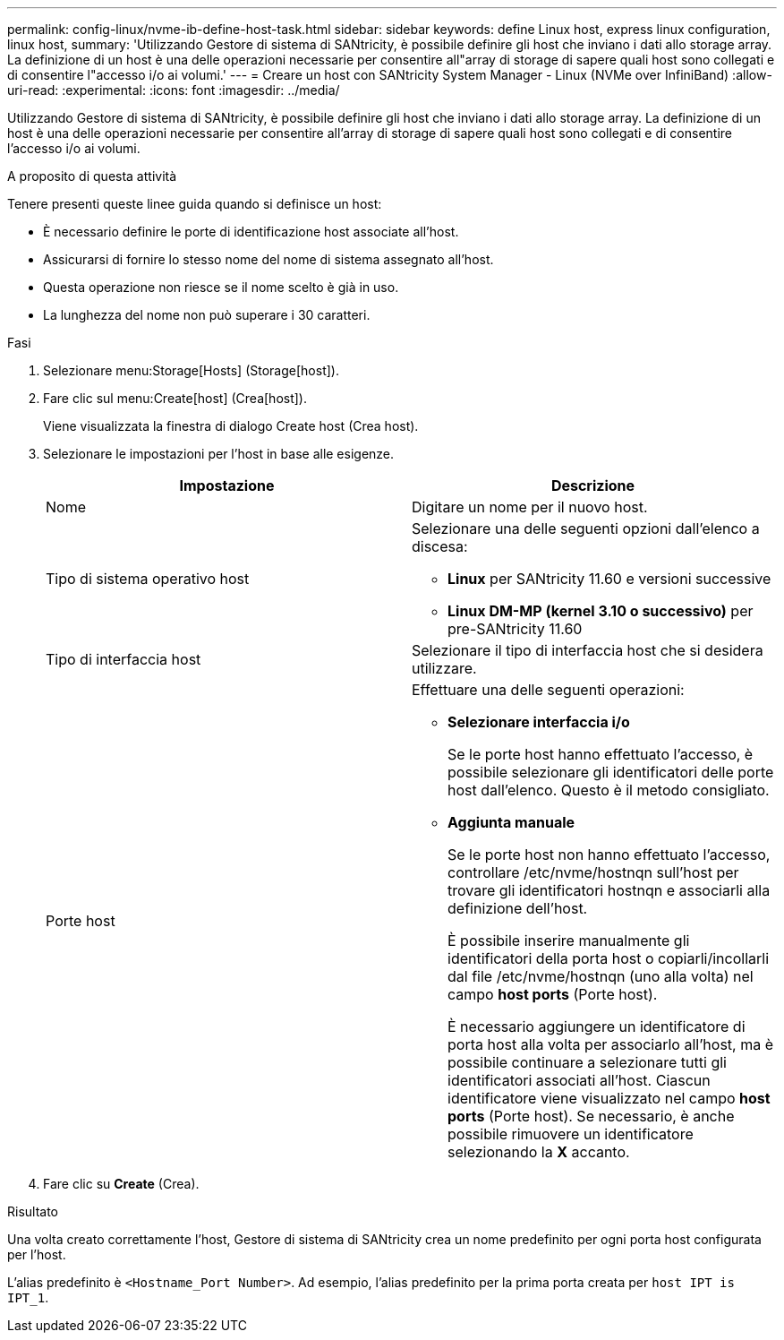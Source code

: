---
permalink: config-linux/nvme-ib-define-host-task.html 
sidebar: sidebar 
keywords: define Linux host, express linux configuration, linux host, 
summary: 'Utilizzando Gestore di sistema di SANtricity, è possibile definire gli host che inviano i dati allo storage array. La definizione di un host è una delle operazioni necessarie per consentire all"array di storage di sapere quali host sono collegati e di consentire l"accesso i/o ai volumi.' 
---
= Creare un host con SANtricity System Manager - Linux (NVMe over InfiniBand)
:allow-uri-read: 
:experimental: 
:icons: font
:imagesdir: ../media/


[role="lead"]
Utilizzando Gestore di sistema di SANtricity, è possibile definire gli host che inviano i dati allo storage array. La definizione di un host è una delle operazioni necessarie per consentire all'array di storage di sapere quali host sono collegati e di consentire l'accesso i/o ai volumi.

.A proposito di questa attività
Tenere presenti queste linee guida quando si definisce un host:

* È necessario definire le porte di identificazione host associate all'host.
* Assicurarsi di fornire lo stesso nome del nome di sistema assegnato all'host.
* Questa operazione non riesce se il nome scelto è già in uso.
* La lunghezza del nome non può superare i 30 caratteri.


.Fasi
. Selezionare menu:Storage[Hosts] (Storage[host]).
. Fare clic sul menu:Create[host] (Crea[host]).
+
Viene visualizzata la finestra di dialogo Create host (Crea host).

. Selezionare le impostazioni per l'host in base alle esigenze.
+
|===
| Impostazione | Descrizione 


 a| 
Nome
 a| 
Digitare un nome per il nuovo host.



 a| 
Tipo di sistema operativo host
 a| 
Selezionare una delle seguenti opzioni dall'elenco a discesa:

** *Linux* per SANtricity 11.60 e versioni successive
** *Linux DM-MP (kernel 3.10 o successivo)* per pre-SANtricity 11.60




 a| 
Tipo di interfaccia host
 a| 
Selezionare il tipo di interfaccia host che si desidera utilizzare.



 a| 
Porte host
 a| 
Effettuare una delle seguenti operazioni:

** *Selezionare interfaccia i/o*
+
Se le porte host hanno effettuato l'accesso, è possibile selezionare gli identificatori delle porte host dall'elenco. Questo è il metodo consigliato.

** *Aggiunta manuale*
+
Se le porte host non hanno effettuato l'accesso, controllare /etc/nvme/hostnqn sull'host per trovare gli identificatori hostnqn e associarli alla definizione dell'host.

+
È possibile inserire manualmente gli identificatori della porta host o copiarli/incollarli dal file /etc/nvme/hostnqn (uno alla volta) nel campo *host ports* (Porte host).

+
È necessario aggiungere un identificatore di porta host alla volta per associarlo all'host, ma è possibile continuare a selezionare tutti gli identificatori associati all'host. Ciascun identificatore viene visualizzato nel campo *host ports* (Porte host). Se necessario, è anche possibile rimuovere un identificatore selezionando la *X* accanto.



|===
. Fare clic su *Create* (Crea).


.Risultato
Una volta creato correttamente l'host, Gestore di sistema di SANtricity crea un nome predefinito per ogni porta host configurata per l'host.

L'alias predefinito è `<Hostname_Port Number>`. Ad esempio, l'alias predefinito per la prima porta creata per `host IPT is IPT_1`.
